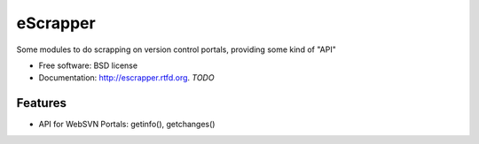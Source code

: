 ===============================
eScrapper
===============================

.. image:: https://travis-ci.org/esparta/escrapper.png?branch=master
        :target: https://travis-ci.org/esparta/escrapper

.. image:: https://coveralls.io/repos/esparta/escrapper/badge.png
        :target: https://coveralls.io/r/esparta/escrapper


Some modules to do scrapping on version control portals, providing some kind of "API"


* Free software: BSD license
* Documentation: http://escrapper.rtfd.org. *TODO*

Features
--------

* API for WebSVN Portals: getinfo(), getchanges()
